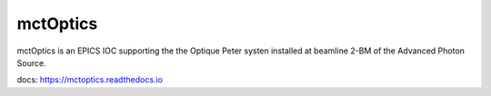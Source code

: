 =========
mctOptics
=========

mctOptics is an EPICS IOC supporting the the Optique Peter systen installed at beamline 2-BM of the Advanced Photon Source.

docs: https://mctoptics.readthedocs.io

